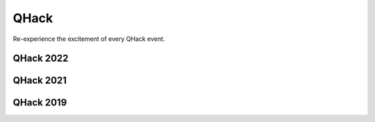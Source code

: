 QHack
=====

.. meta::
   :property="og:description": Re-experience the excitement of every QHack event.
   :property="og:image": https://pennylane.ai/qml/_static/videos_card.png

Re-experience the excitement of every QHack event.

.. raw:: html

    <style>
        .up-button {
          position: absolute;
          top: 60px;
        }
        .video-card h4 {
          font-weight: 500 !important;
        }
        .youtube-video-gallery {
          width: 150%;
          margin-left: calc(100% - 990px);
        }
        @media screen and (max-width: 768px) {
          .youtube-video-gallery {
            margin-left: 0px !important;
            width: 100%!important;
          }
        }
        @media screen and (max-width: 1400px) and (min-width: 768px){
          .youtube-video-gallery {
            margin-left: 0px !important;
            width: 100%!important;
          }
        }
    </style>

QHack 2022
~~~~~~~~~~

.. raw:: html

    <br><div class="youtube-video-gallery gallery-grid row">

.. youtube-video:: 4virmUzoIa4
    :title: Get started contributing to quantum open source
    :author: Sarah Kaiser (Unitary Fund)

    Get started contributing to quantum open source

.. youtube-video:: GEcIDVQaNp4
    :title: Is quantum advantage the right goal for QML?
    :author: Maria Schuld

    Is quantum advantage the right goal for QML? 

.. youtube-video:: G2Azkg23_sQ
    :title: NISQ applications and the geometry of quantum states
    :author: Johannes Jakob Meyer (Dahlem Center for Complex Quantum Systems and Freie Universität Berlin)

    NISQ applications and the geometry of quantum states

.. youtube-video:: rErONNdHbjg
    :title: Barren plateaus and overparametrization in quantum neural networks
    :author: Marco Cerezo (Los Alamos National Laboratory)

    Barren plateaus and overparametrization in quantum neural networks 

.. youtube-video:: uGpbP1tRDyQ
    :title: A path to near-term quantum advantage with QML models
    :author: Alejandro Perdomo-Ortiz (Zapata Computing)

    A path to near-term quantum advantage with QML models

.. youtube-video:: BhSGuKDwjvQ
    :title: Differentiable quantum transforms
    :author: Josh Izaac (Xanadu)

    Differentiable quantum transforms

.. youtube-video:: CPmoQsRhdTY
    :title: General parameter-shift rules
    :author: Cody Wang (Amazon Braket)

    General parameter-shift rules

.. youtube-video:: AQtGx2e1QMw
    :title: The emotional and financial costs of 100+ qubit computations
    :author: Tommaso Demarie (Entropica Labs)

    The emotional and financial costs of 100+ qubit computations

.. youtube-video:: kHyRPB-vodQ
    :title: How powerful is classical AI from the standpoint of quantum AI?
    :author: Hsin-Yuan Huang (Caltech)

    How powerful is classical AI from the standpoint of quantum AI?

.. youtube-video:: 482HtVDhg4Y
    :title: Training quantum neural networks with an unbounded loss function
    :author: Marika Kieferova (University of Technology Sydney)

    Training quantum neural networks with an unbounded loss function

.. youtube-video:: M6ho8jdbQaU
    :title: NISQ algorithms for chemistry and machine learning
    :author: Kosuke Mitarai (Osaka University)

    NISQ algorithms for chemistry and machine learning

.. youtube-video:: RO3g7B0-IKA 
    :title: Expressibility & trainability: balancing the ingredients of an effective VQA
    :author: Zoe Holmes (Los Alamos National Lab)

    Expressibility & trainability: balancing the ingredients of an effective VQA

.. youtube-video:: fDIGmkq9xNE
    :title: Model capacity in machine learning
    :author: Amira Abbas (University of KwaZulu-Natal and IBM)

    Model capacity in machine learning 

.. youtube-video:: unxgUmrk6Jo
    :title: Quantum advantage in learning from experiments & notes on dequantization
    :author: Jarrod McClean (Google Quantum AI)

    Quantum advantage in learning from experiments & notes on dequantization 

.. youtube-video:: gY5lisUprLg
    :title: A song of shapes and rotations
    :author: Guillaume Verdon (Alphabet X)

    A song of shapes and rotations

.. youtube-video:: IK__LFzgcNY
    :title: Reliable ground state preparation on early fault-tolerant quantum computers
    :author: Dylan Sim (Zapata Computing)

    Reliable ground state preparation on early fault-tolerant quantum computers

.. youtube-video:: U2VwtkTguX0
    :title: How to design a variational quantum algorithm
    :author: Patrick Coles (Los Alamos National Laboratory)

    How to design a variational quantum algorithm

.. youtube-video:: x2gc6GTBJJ4
    :title: Rydberg atom quantum simulation
    :author: Roger Melko (PIQuIL 🥒)

    PIQuIL founder Roger Melko and acronym connoisseur discusses Rydberg atom quantum simulation.

.. youtube-video:: I5SRFABCCc 
    :title: Mitiq, a Python library for quantum error mitigation
    :author: Andrea Mari (Unitary Fund)

    Mitiq, a Python library for quantum error mitigation

.. youtube-video:: 5Yc3iMiG6UA
    :title: Aprendiendo computación cuántica usando el Xanadu Quantum Codebook 
    :author: Alvaro Ballon (Xanadu)

    Aprendiendo computación cuántica usando el Xanadu Quantum Codebook 

.. youtube-video:: iGAOUhOd6l8
    :title: QSVM, una introducción a las funciones kernel
    :author: Guillermo Alonso (Xanadu)

    QSVM, una introducción a las funciones kernel 

.. youtube-video:: w0BZdc7xVbY
    :title: Pruebas de supremacía cuántica respecto al adversario clásico 
    :author: Benjamin Villalonga (Google Quantum AI)

    Pruebas de supremacía cuántica respecto al adversario clásico 
    
.. youtube-video:: ELdgPR-hyGc
    :title: QHack 2022: Track 1
    :author: Xanadu 

.. youtube-video:: efBpu_GtpSc
    :title: QHack 2022: Track 2
    :author: Xanadu

.. youtube-video:: n1r_tQHB2sQ
    :title: QHack 2022: Meme Contest
    :author: Nathan Killoran and Guillaume Verdon
 
.. youtube-video:: zcJiKw_DplE
    :title: Coding Challenge Tutorial — QChem 500: Mind the Gap
    :author: Isaac De Vlugt (Xanadu)

.. youtube-video:: 0e_rPIGTkT0
    :title: Coding Challenge Tutorial — PennyLane101 300: Superdense Coding
    :author: Parham Pashaei (Xanadu)

.. raw:: html

    </div><div style='clear:both'>

QHack 2021
~~~~~~~~~~

.. raw:: html

    <br><div class="youtube-video-gallery gallery-grid row">

.. youtube-video:: ofm64Gp7X4k
    :title: Quantum differentiable programming with PennyLane
    :author: Josh Izaac (Xanadu)

    Quantum differentiable programming with PennyLane

.. youtube-video:: cwiINWkMOvA
    :title: Quantum Differentiable Programming
    :author: Maria Schuld (Xanadu)

    Quantum differentiable programming... or the things you need to know for QHack 2021.

.. youtube-video:: k6qAbMxdBBU 
    :title: Quantum Gradients
    :author: Christa Zoufal (IBM)

    Quantum Gradients

.. youtube-video:: jTZKKrB47qM
    :title: Training Quantum Computers: An Introduction to PennyLane
    :author: Nathan Killoran (Xanadu)

    Training Quantum Computers: An Introduction to PennyLane 

.. youtube-video:: a4YGT7jgx74
    :title: Enhancing ML and Optimization with Quantum Generative Models
    :author: Alejandro Perdomo-Ortiz (Zapata Computing)

    Enhancing ML and Optimization with Quantum Generative Models

.. youtube-video:: IMsoy30h7Sc
    :title: How to Train Your Photons: Adventures in Optical Machine Learning
    :author: Ben Bartlett (Stanford University)

    How to Train Your Photons: Adventures in Optical Machine Learning

.. youtube-video:: bwmLfxelwUA
    :title: How to Design a Variational Quantum Algorithm
    :author: Patrick Coles (University of New Mexico)

    How to Design a Variational Quantum Algorithm 

.. youtube-video:: K-yhbtdWjBM
    :title: Getting Started with quantum computing on Amazon Braket
    :author: Cedric Lin (Amazon Braket)

    Getting Started with quantum computing on Amazon Braket

.. youtube-video:: TEeeAERcAyY
    :title: How to Optimize Parameter-Heavy Quantum Circuits
    :author: Sukin (Hannah) Sim

    How to Optimize Parameter-Heavy Quantum Circuits

.. youtube-video:: nrhjbSVN8Hg
    :title: Faster Quantum Derivative Pricing with Variational Compilation
    :author: Will Zeng (Goldman Sachs)

    Faster Quantum Derivative Pricing with Variational Compilation

.. youtube-video:: iolFMMOQLzo
    :title: Training and Testing: A Quantum Information Perspective
    :author: Leonardo Banchi (Università degli Studi di Firenze)

    Training and Testing: A Quantum Information Perspective

.. youtube-video:: uIwBZma6uDI
    :title: The Expressibility of Quantum Machine Learning Models
    :author: Amira Abbas (University of KwaZulu-Natal and IBM)

    The Expressibility of Quantum Machine Learning Models

.. youtube-video:: -HCRi1DdjAU
    :title: Research & Tooling for Quantum-Probabilistic Generative Modeling
    :author: Guillaume Verdon (Sandbox @ Alphabet)

    Research & Tooling for Quantum-Probabilistic Generative Modeling

.. youtube-video:: qiROQoGT4bI
    :title: Trainability and Barren Plateaus in Quantum Neural Networks
    :author: Marco Cerezo (Los Alamos National Laboratory)

    Trainability and Barren Plateaus in Quantum Neural Networks

.. youtube-video:: qme44e3W2Us
    :title: Orbitals, Fermions and Gradients: Getting Started with Tequila
    :author: Jakob Kottmann (University of Toronto's MatterLab)

    Orbitals, Fermions and Gradients: Getting Started with Tequila

.. youtube-video:: 3fKyAqnQtLA
    :title: Quantum Machine Learning and AI Prospects for Drug Discovery
    :author: Jules Tilly (UCL)

    Quantum Machine Learning and AI Prospects for Drug Discovery

.. youtube-video:: VtFNFi2ZnKU
    :title: Quantum Machine Learning in High Energy Physics: Examples from CERN
    :author: Sofia Vallecorsa (CERN Openlab AI)

    Quantum Machine Learning in High Energy Physics: Examples from CERN

.. youtube-video:: AnK7zNEEuQQ
    :title: Exponential Error Suppression and Quantum Analytic Descent
    :author: Balint Koczor (University of Oxford)

    Exponential Error Suppression and Quantum Analytic Descent

.. youtube-video:: byS5LOr9clM
    :title: Quantum Circuit Born Machine With Qubit Recycle
    :author: Vishal Sharma (Entropica Labs)

    Quantum Circuit Born Machine With Qubit Recycle

.. youtube-video:: O83DIYTK1m0
    :title: Please, Feed the Quantum Troll
    :author: Alba Cervera-Lierta (University of Toronto's MatterLab)

    Please, Feed the Quantum Troll

.. youtube-video:: 0ZlOr56S6lA
    :title: PennyLane: The Untold True Story (Comedy Show and Meme Contest)
    :author: Juan Miguel Arrazola (Xanadu)

.. youtube-video:: U_axiArEKak
    :title: The Dawn of Quantum Computer Music: A Natural Progression
    :author: Eduardo Miranda (University of Plymouth) 

    The Dawn of Quantum Computer Music: A Natural Progression

.. youtube-video:: eyHZgiRe9ck 
    :title: Yao Framework: Quantum Computing in Julia Language
    :author: Roger Luo (University of Waterloo)

    Yao Framework: Quantum Computing in Julia Language

.. youtube-video:: X9Pxr3jhokM
    :title: Learning Quantum Machines: PennyLane and Amazon Braket
    :author: Eric Kessler (Amazon Braket)

    Learning Quantum Machines: PennyLane and Amazon Braket
    
.. raw:: html

    </div><div style='clear:both'>

QHack 2019
~~~~~~~~~~

.. raw:: html

    <br><div class="youtube-video-gallery gallery-grid row">

.. youtube-video:: WBVnE8ChGX8
    :title: Welcome to QHACK
    :author: Nathan Killoran (Xanadu)

    Welcome to QHack 2019!

.. youtube-video:: cobp2Sf5f3o
    :title: Quantum Gates and Gradients
    :author: Gavin Crooks (The Moonshot Factory)

    Quantum Gates and Gradients

.. youtube-video:: eShyPOLIfYk
    :title: Quantum Machine Learning with PennyLane
    :author: Josh Izaac (Xanadu)

    Quantum Machine Learning with PennyLane

.. youtube-video:: xKC5mUVO7lc
    :title: Empowering QML Research with Q#
    :author: Christopher Granade (Microsoft)

    Empowering QML Research with Q#

.. youtube-video:: QRt5wKwzzFQ
    :title: Everything and the (Quantum) Kitchen Sink: Quantum Machine Learning at Rigetti
    :author: Max Henderson (Rigetti)

    Everything and the (Quantum) Kitchen Sink: Quantum Machine Learning at Rigetti

.. youtube-video:: 7ALa_JZvV3o
    :title: Using Quantum Circuits as Machine Learning Models
    :author: Maria Schuld (Xanadu)

    Using Quantum Circuits as Machine Learning Models

.. youtube-video:: yg865zfNh0Q
    :title: IBM Quantum Experience and Qiskit: A Platform for your NISQ Needs
    :author: Thomas Alexander (IBM)

    IBM Quantum Experience and Qiskit: A Platform for your NISQ Needs

.. youtube-video:: vo3pauA-nHw
    :title: Quantum Optimization in NISQ Devices and Beyond
    :author: Leonardo Banchi (University of Florence)

    Quantum Optimization in NISQ Devices and Beyond

.. raw:: html

    </div><div style='clear:both'>
